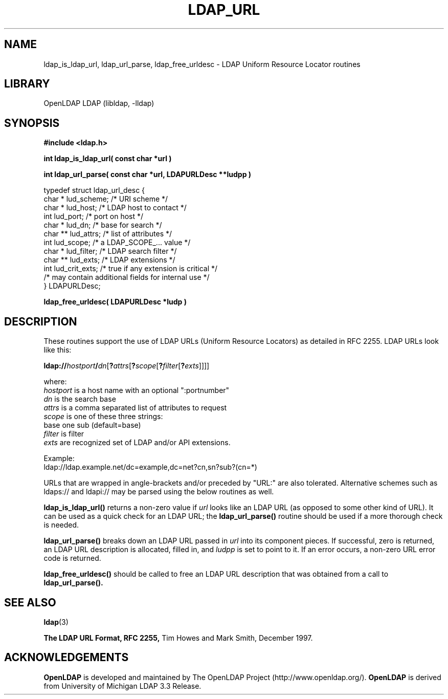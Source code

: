 .TH LDAP_URL 3 "RELEASEDATE" "OpenLDAP LDVERSION"
.\" $OpenLDAP: pkg/ldap/doc/man/man3/ldap_url.3,v 1.14.2.2 2004/08/30 02:35:59 kurt Exp $
.\" Copyright 1998-2004 The OpenLDAP Foundation All Rights Reserved.
.\" Copying restrictions apply.  See COPYRIGHT/LICENSE.
.SH NAME
ldap_is_ldap_url,
ldap_url_parse,
ldap_free_urldesc \- LDAP Uniform Resource Locator routines
.SH LIBRARY
OpenLDAP LDAP (libldap, -lldap)
.SH SYNOPSIS
.nf
.ft B
#include <ldap.h>
.ft
.LP
.ft B
int ldap_is_ldap_url( const char *url )
.LP
.ft B
int ldap_url_parse( const char *url, LDAPURLDesc **ludpp )
.LP
typedef struct ldap_url_desc {
    char *      lud_scheme;     /* URI scheme */
    char *      lud_host;       /* LDAP host to contact */
    int         lud_port;       /* port on host */
    char *      lud_dn;         /* base for search */
    char **     lud_attrs;      /* list of attributes */
    int         lud_scope;      /* a LDAP_SCOPE_... value */
    char *      lud_filter;     /* LDAP search filter */
    char **     lud_exts;       /* LDAP extensions */
    int         lud_crit_exts;  /* true if any extension is critical */
    /* may contain additional fields for internal use */
} LDAPURLDesc;
.LP
.ft B
ldap_free_urldesc( LDAPURLDesc *ludp )
.SH DESCRIPTION
These routines support the use of LDAP URLs (Uniform Resource Locators)
as detailed in RFC 2255.  LDAP URLs look like this:
.nf

  \fBldap://\fP\fIhostport\fP\fB/\fP\fIdn\fP[\fB?\fP\fIattrs\fP[\fB?\fP\fIscope\fP[\fB?\fP\fIfilter\fP[\fB?\fP\fIexts\fP]]]]

where:
  \fIhostport\fP is a host name with an optional ":portnumber"
  \fIdn\fP is the search base
  \fIattrs\fP is a comma separated list of attributes to request
  \fIscope\fP is one of these three strings:
    base one sub (default=base)
  \fIfilter\fP is filter
  \fIexts\fP are recognized set of LDAP and/or API extensions.

Example:
  ldap://ldap.example.net/dc=example,dc=net?cn,sn?sub?(cn=*)

.fi
.LP
URLs that are wrapped in angle-brackets and/or preceded by "URL:" are also
tolerated.  Alternative schemes such as ldaps:// and ldapi:// may be
parsed using the below routines as well.
.LP
.B ldap_is_ldap_url()
returns a non-zero value if \fIurl\fP looks like an LDAP URL (as
opposed to some other kind of URL).  It can be used as a quick check
for an LDAP URL; the
.B ldap_url_parse()
routine should be used if a more thorough check is needed.
.LP
.B ldap_url_parse()
breaks down an LDAP URL passed in \fIurl\fP into its component pieces.
If successful, zero is returned, an LDAP URL description is
allocated, filled in, and \fIludpp\fP is set to point to it.  If an
error occurs, a non-zero URL error code is returned.
.LP
.B ldap_free_urldesc()
should be called to free an LDAP URL description that was obtained from
a call to
.B ldap_url_parse().
.SH SEE ALSO
.BR ldap (3)
.LP
.B The LDAP URL Format, RFC 2255,
Tim Howes and Mark Smith, December 1997.
.SH ACKNOWLEDGEMENTS
.B OpenLDAP
is developed and maintained by The OpenLDAP Project (http://www.openldap.org/).
.B OpenLDAP
is derived from University of Michigan LDAP 3.3 Release.  
